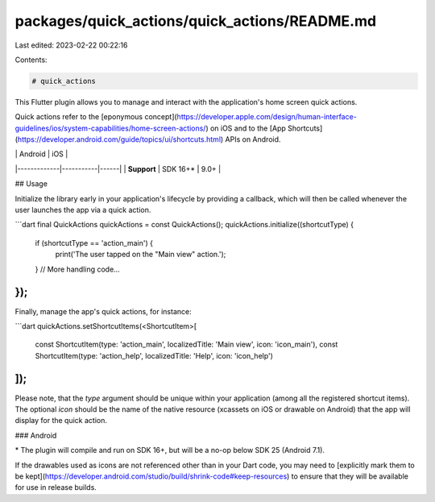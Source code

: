 packages/quick_actions/quick_actions/README.md
==============================================

Last edited: 2023-02-22 00:22:16

Contents:

.. code-block:: md

    # quick_actions

This Flutter plugin allows you to manage and interact with the application's
home screen quick actions.

Quick actions refer to the [eponymous
concept](https://developer.apple.com/design/human-interface-guidelines/ios/system-capabilities/home-screen-actions/)
on iOS and to the [App
Shortcuts](https://developer.android.com/guide/topics/ui/shortcuts.html) APIs on
Android.

|             | Android   | iOS  |
|-------------|-----------|------|
| **Support** | SDK 16+\* | 9.0+ |

## Usage

Initialize the library early in your application's lifecycle by providing a
callback, which will then be called whenever the user launches the app via a
quick action.

```dart
final QuickActions quickActions = const QuickActions();
quickActions.initialize((shortcutType) {
  if (shortcutType == 'action_main') {
    print('The user tapped on the "Main view" action.');
  }
  // More handling code...
});
```

Finally, manage the app's quick actions, for instance:

```dart
quickActions.setShortcutItems(<ShortcutItem>[
  const ShortcutItem(type: 'action_main', localizedTitle: 'Main view', icon: 'icon_main'),
  const ShortcutItem(type: 'action_help', localizedTitle: 'Help', icon: 'icon_help')
]);
```

Please note, that the `type` argument should be unique within your application
(among all the registered shortcut items). The optional `icon` should be the
name of the native resource (xcassets on iOS or drawable on Android) that the app will display for the
quick action.

### Android

\* The plugin will compile and run on SDK 16+, but will be a no-op below SDK 25
(Android 7.1).

If the drawables used as icons are not referenced other than in your Dart code,
you may need to
[explicitly mark them to be kept](https://developer.android.com/studio/build/shrink-code#keep-resources)
to ensure that they will be available for use in release builds.


